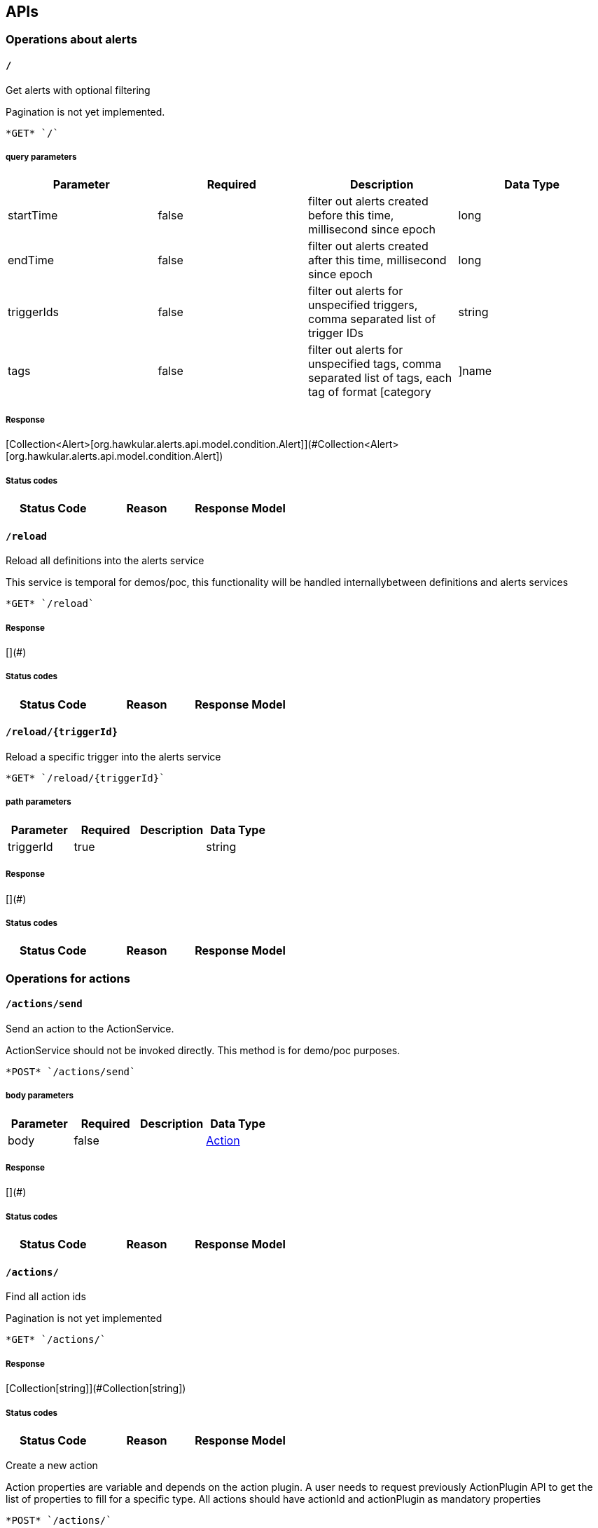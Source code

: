 
== APIs
=== Operations about alerts

====  `/`

Get alerts with optional filtering

Pagination is not yet implemented.

----
*GET* `/`
----

===== query parameters

[options="header"]
|=======================
|Parameter|Required|Description|Data Type
    |startTime|false|filter out alerts created before this time, millisecond since epoch|long
    |endTime|false|filter out alerts created after this time, millisecond since epoch|long
    |triggerIds|false|filter out alerts for unspecified triggers, comma separated list of trigger IDs|string
    |tags|false|filter out alerts for unspecified tags, comma separated list of tags, each tag of format [category|]name|string
|=======================

===== Response
[Collection&lt;Alert&gt;[org.hawkular.alerts.api.model.condition.Alert]](#Collection&lt;Alert&gt;[org.hawkular.alerts.api.model.condition.Alert])

===== Status codes
[options="header"]
|=======================
| Status Code | Reason      | Response Model
|=======================

====  `/reload`

Reload all definitions into the alerts service

This service is temporal for demos/poc, this functionality will be handled internallybetween definitions and alerts services

----
*GET* `/reload`
----


===== Response
[](#)

===== Status codes
[options="header"]
|=======================
| Status Code | Reason      | Response Model
|=======================

====  `/reload/{triggerId}`

Reload a specific trigger into the alerts service



----
*GET* `/reload/{triggerId}`
----

===== path parameters

[options="header"]
|=======================
|Parameter|Required|Description|Data Type
    |triggerId|true||string
|=======================

===== Response
[](#)

===== Status codes
[options="header"]
|=======================
| Status Code | Reason      | Response Model
|=======================

=== Operations for actions

====  `/actions/send`

Send an action to the ActionService.

ActionService should not be invoked directly. This method is for demo/poc purposes.

----
*POST* `/actions/send`
----

===== body parameters

[options="header"]
|=======================
|Parameter|Required|Description|Data Type
    |body|false||<<Action,Action>>
|=======================

===== Response
[](#)

===== Status codes
[options="header"]
|=======================
| Status Code | Reason      | Response Model
|=======================

====  `/actions/`

Find all action ids

Pagination is not yet implemented

----
*GET* `/actions/`
----


===== Response
[Collection[string]](#Collection[string])

===== Status codes
[options="header"]
|=======================
| Status Code | Reason      | Response Model
|=======================


Create a new action

Action properties are variable and depends on the action plugin. A user needs to request previously ActionPlugin API to get the list of properties to fill for a specific type. All actions should have actionId and actionPlugin as mandatory properties

----
*POST* `/actions/`
----

===== body parameters

[options="header"]
|=======================
|Parameter|Required|Description|Data Type
    |body|true|Action properties. Properties depend of specific ActionPlugin.|<<UNKNOWN[string],UNKNOWN[string]>>
|=======================

===== Response
[Map&lt;String, String&gt;[java.lang.String]](#Map&lt;String, String&gt;[java.lang.String])

===== Status codes
[options="header"]
|=======================
| Status Code | Reason      | Response Model
|=======================

====  `/actions/plugin/{actionPlugin}`

Find all action ids of an specific action plugin

Pagination is not yet implemented

----
*GET* `/actions/plugin/{actionPlugin}`
----

===== path parameters

[options="header"]
|=======================
|Parameter|Required|Description|Data Type
    |actionPlugin|true|Action plugin to filter query for action ids|string
|=======================

===== Response
[Collection[string]](#Collection[string])

===== Status codes
[options="header"]
|=======================
| Status Code | Reason      | Response Model
|=======================

====  `/actions/{actionId}`

Get an existing action

Action is represented as a map of properties.

----
*GET* `/actions/{actionId}`
----

===== path parameters

[options="header"]
|=======================
|Parameter|Required|Description|Data Type
    |actionId|true|Action id to be retrieved|string
|=======================

===== Response
[Map&lt;String, String&gt;[java.lang.String]](#Map&lt;String, String&gt;[java.lang.String])

===== Status codes
[options="header"]
|=======================
| Status Code | Reason      | Response Model
|=======================


Update an existing action

Action properties are variable and depends on the action plugin. A user needs to request previously ActionPlugin API to get the list of properties to fill for a specific type. All actions should have actionId and actionPlugin as mandatory properties

----
*PUT* `/actions/{actionId}`
----

===== path parameters

[options="header"]
|=======================
|Parameter|Required|Description|Data Type
    |actionId|true|action id to be updated|string
|=======================
===== body parameters

[options="header"]
|=======================
|Parameter|Required|Description|Data Type
    |body|true|Action properties. Properties depend of specific ActionPlugin.|<<UNKNOWN[string],UNKNOWN[string]>>
|=======================

===== Response
[](#)

===== Status codes
[options="header"]
|=======================
| Status Code | Reason      | Response Model
|=======================


Delete an existing action



----
*DELETE* `/actions/{actionId}`
----

===== path parameters

[options="header"]
|=======================
|Parameter|Required|Description|Data Type
    |actionId|true|Action id to be deleted|string
|=======================

===== Response
[](#)

===== Status codes
[options="header"]
|=======================
| Status Code | Reason      | Response Model
|=======================

=== Query operations for action plugins.

====  `/plugins/`

Find all action plugins

Pagination is not yet implemented

----
*GET* `/plugins/`
----


===== Response
[Collection&lt;String&gt;[java.lang.String]](#Collection&lt;String&gt;[java.lang.String])

===== Status codes
[options="header"]
|=======================
| Status Code | Reason      | Response Model
|=======================

====  `/plugins/{actionPlugin}`

Find list of properties to fill for a specific action plugin

Each action plugin can have a different and variable number of properties. This method should be invoked before of a creation of a new action.

----
*GET* `/plugins/{actionPlugin}`
----

===== path parameters

[options="header"]
|=======================
|Parameter|Required|Description|Data Type
    |actionPlugin|true|Action plugin to query|string
|=======================

===== Response
[Collection&lt;String&gt;[java.lang.String]](#Collection&lt;String&gt;[java.lang.String])

===== Status codes
[options="header"]
|=======================
| Status Code | Reason      | Response Model
|=======================

=== Create/Read/Update/Delete operations for Triggers definitions

====  `/triggers/tags`

Create a new trigger tag

Returns Tag created if operation finished correctly

----
*POST* `/triggers/tags`
----

===== body parameters

[options="header"]
|=======================
|Parameter|Required|Description|Data Type
    |body|true|Tag to be created|<<Tag,Tag>>
|=======================

===== Response
[Tag](#Tag)

===== Status codes
[options="header"]
|=======================
| Status Code | Reason      | Response Model
|=======================

====  `/triggers/{triggerId}`

Delete an existing trigger definition



----
*DELETE* `/triggers/{triggerId}`
----

===== path parameters

[options="header"]
|=======================
|Parameter|Required|Description|Data Type
    |triggerId|true|Trigger definition id to be deleted|string
|=======================

===== Response
[](#)

===== Status codes
[options="header"]
|=======================
| Status Code | Reason      | Response Model
|=======================


Update an existing trigger definition



----
*PUT* `/triggers/{triggerId}`
----

===== path parameters

[options="header"]
|=======================
|Parameter|Required|Description|Data Type
    |triggerId|true|Trigger definition id to be updated|string
|=======================
===== body parameters

[options="header"]
|=======================
|Parameter|Required|Description|Data Type
    |body|true|Updated trigger definition|<<Trigger,Trigger>>
|=======================

===== Response
[](#)

===== Status codes
[options="header"]
|=======================
| Status Code | Reason      | Response Model
|=======================


Get an existing trigger definition



----
*GET* `/triggers/{triggerId}`
----

===== path parameters

[options="header"]
|=======================
|Parameter|Required|Description|Data Type
    |triggerId|true|Trigger definition id to be retrieved|string
|=======================

===== Response
[Trigger](#Trigger)

===== Status codes
[options="header"]
|=======================
| Status Code | Reason      | Response Model
|=======================

====  `/triggers/{triggerId}/dampenings`

Get a list with all dampenings linked with a trigger.

Pagination is not yet implemented 

----
*GET* `/triggers/{triggerId}/dampenings`
----

===== path parameters

[options="header"]
|=======================
|Parameter|Required|Description|Data Type
    |triggerId|true|Trigger definition id to be retrieved|string
|=======================

===== Response
[Collection&lt;Dampening&gt;[org.hawkular.alerts.api.model.dampening.Dampening]](#Collection&lt;Dampening&gt;[org.hawkular.alerts.api.model.dampening.Dampening])

===== Status codes
[options="header"]
|=======================
| Status Code | Reason      | Response Model
|=======================


Create a new dampening

Returns Dampening created if operation finished correctly

----
*POST* `/triggers/{triggerId}/dampenings`
----

===== path parameters

[options="header"]
|=======================
|Parameter|Required|Description|Data Type
    |triggerId|true|Trigger definition id attached to dampening|string
|=======================
===== body parameters

[options="header"]
|=======================
|Parameter|Required|Description|Data Type
    |body|true|Dampening definition to be created|<<Dampening,Dampening>>
|=======================

===== Response
[Dampening](#Dampening)

===== Status codes
[options="header"]
|=======================
| Status Code | Reason      | Response Model
|=======================

====  `/triggers/{triggerId}/dampenings/mode/{triggerMode}`

Get a dampening using triggerId and triggerMode

Similar as getDampening(dampeningId)

----
*GET* `/triggers/{triggerId}/dampenings/mode/{triggerMode}`
----

===== path parameters

[options="header"]
|=======================
|Parameter|Required|Description|Data Type
    |triggerId|true|Trigger definition id to be retrieved|string
    |triggerMode|true|Trigger mode|<<org.hawkular.alerts.api.model.trigger.Trigger$Mode,org.hawkular.alerts.api.model.trigger.Trigger$Mode>>
|=======================

===== Response
[Dampening](#Dampening)

===== Status codes
[options="header"]
|=======================
| Status Code | Reason      | Response Model
|=======================

====  `/triggers/{triggerId}/dampenings/{dampeningId}`

Get an existing dampening



----
*GET* `/triggers/{triggerId}/dampenings/{dampeningId}`
----

===== path parameters

[options="header"]
|=======================
|Parameter|Required|Description|Data Type
    |triggerId|true|Trigger definition id to be retrieved|string
    |dampeningId|true|Dampening id|string
|=======================

===== Response
[Dampening](#Dampening)

===== Status codes
[options="header"]
|=======================
| Status Code | Reason      | Response Model
|=======================


Update an existing dampening definition



----
*PUT* `/triggers/{triggerId}/dampenings/{dampeningId}`
----

===== path parameters

[options="header"]
|=======================
|Parameter|Required|Description|Data Type
    |triggerId|true|Trigger definition id to be retrieved|string
    |dampeningId|true|Dampening id|string
|=======================
===== body parameters

[options="header"]
|=======================
|Parameter|Required|Description|Data Type
    |body|true|Updated dampening definition|<<Dampening,Dampening>>
|=======================

===== Response
[](#)

===== Status codes
[options="header"]
|=======================
| Status Code | Reason      | Response Model
|=======================


Delete an existing dampening definition



----
*DELETE* `/triggers/{triggerId}/dampenings/{dampeningId}`
----

===== path parameters

[options="header"]
|=======================
|Parameter|Required|Description|Data Type
    |triggerId|true|Trigger definition id to be retrieved|string
    |dampeningId|true|Dampening id for dampening definition to be deleted|string
|=======================

===== Response
[](#)

===== Status codes
[options="header"]
|=======================
| Status Code | Reason      | Response Model
|=======================

====  `/triggers/{triggerId}/conditions`

Get a map with all conditions id an specific trigger.



----
*GET* `/triggers/{triggerId}/conditions`
----

===== path parameters

[options="header"]
|=======================
|Parameter|Required|Description|Data Type
    |triggerId|true|Trigger definition id to be retrieved|string
|=======================

===== Response
[Collection&lt;Condition&gt;[org.hawkular.alerts.api.model.condition.Condition]](#Collection&lt;Condition&gt;[org.hawkular.alerts.api.model.condition.Condition])

===== Status codes
[options="header"]
|=======================
| Status Code | Reason      | Response Model
|=======================


Create a new condition for a specific trigger



----
*POST* `/triggers/{triggerId}/conditions`
----

===== path parameters

[options="header"]
|=======================
|Parameter|Required|Description|Data Type
    |triggerId|true|Trigger definition id to be retrieved|string
|=======================
===== body parameters

[options="header"]
|=======================
|Parameter|Required|Description|Data Type
    |body|false|Json representation of a condition|string
|=======================

===== Response
[Collection[Condition]](#Collection[Condition])

===== Status codes
[options="header"]
|=======================
| Status Code | Reason      | Response Model
|=======================

====  `/triggers/{triggerId}/conditions/{conditionId}`

Get a condition for a specific trigger id.



----
*GET* `/triggers/{triggerId}/conditions/{conditionId}`
----

===== path parameters

[options="header"]
|=======================
|Parameter|Required|Description|Data Type
    |triggerId|true|Trigger definition id to be retrieved|string
    |conditionId|true||string
|=======================

===== Response
[Condition](#Condition)

===== Status codes
[options="header"]
|=======================
| Status Code | Reason      | Response Model
|=======================


Update an existing condition for a specific trigger



----
*PUT* `/triggers/{triggerId}/conditions/{conditionId}`
----

===== path parameters

[options="header"]
|=======================
|Parameter|Required|Description|Data Type
    |triggerId|true|Trigger definition id to be retrieved|string
    |conditionId|true||string
|=======================
===== body parameters

[options="header"]
|=======================
|Parameter|Required|Description|Data Type
    |body|false|Json representation of a condition|string
|=======================

===== Response
[](#)

===== Status codes
[options="header"]
|=======================
| Status Code | Reason      | Response Model
|=======================


Delete an existing condition for a specific trigger



----
*DELETE* `/triggers/{triggerId}/conditions/{conditionId}`
----

===== path parameters

[options="header"]
|=======================
|Parameter|Required|Description|Data Type
    |triggerId|true|Trigger definition id to be retrieved|string
    |conditionId|true||string
|=======================

===== Response
[Collection&lt;Condition&gt;[org.hawkular.alerts.api.model.condition.Condition]](#Collection&lt;Condition&gt;[org.hawkular.alerts.api.model.condition.Condition])

===== Status codes
[options="header"]
|=======================
| Status Code | Reason      | Response Model
|=======================

====  `/triggers/{triggerId}/tags`

Delete an existing trigger definition



----
*POST* `/triggers/{triggerId}/tags`
----

===== path parameters

[options="header"]
|=======================
|Parameter|Required|Description|Data Type
    |triggerId|true|Trigger id of tags to be deleted|string
|=======================
===== query parameters

[options="header"]
|=======================
|Parameter|Required|Description|Data Type
    |category|false|Category of tags to be deleted|string
    |name|false|Name of tags to be deleted|string
|=======================

===== Response
[](#)

===== Status codes
[options="header"]
|=======================
| Status Code | Reason      | Response Model
|=======================


Get tags for a trigger.



----
*GET* `/triggers/{triggerId}/tags`
----

===== path parameters

[options="header"]
|=======================
|Parameter|Required|Description|Data Type
    |triggerId|true|Trigger id for the retrieved Tags|string
|=======================
===== query parameters

[options="header"]
|=======================
|Parameter|Required|Description|Data Type
    |category|false|Category of tags to be retrieved|string
|=======================

===== Response
[Collection&lt;Tag&gt;[org.hawkular.alerts.api.model.trigger.Tag]](#Collection&lt;Tag&gt;[org.hawkular.alerts.api.model.trigger.Tag])

===== Status codes
[options="header"]
|=======================
| Status Code | Reason      | Response Model
|=======================

====  `/triggers/`

Create a new trigger definitions. If trigger ID is null, a (likely) unique ID will be generated

Returns Trigger created if operation finished correctly

----
*POST* `/triggers/`
----

===== body parameters

[options="header"]
|=======================
|Parameter|Required|Description|Data Type
    |body|true|Trigger definition to be created|<<Trigger,Trigger>>
|=======================

===== Response
[Trigger](#Trigger)

===== Status codes
[options="header"]
|=======================
| Status Code | Reason      | Response Model
|=======================


Find all triggers definitions

Pagination is not yet implemented

----
*GET* `/triggers/`
----


===== Response
[Collection&lt;Trigger&gt;[org.hawkular.alerts.api.model.trigger.Trigger]](#Collection&lt;Trigger&gt;[org.hawkular.alerts.api.model.trigger.Trigger])

===== Status codes
[options="header"]
|=======================
| Status Code | Reason      | Response Model
|=======================


== Data Types

[[Action]]
=== Action
[options="header"]
|=======================
| name | type | required | access | description | notes
|message|string|optional|-|-|-
|actionId|string|optional|-|-|-
|=======================


[[Condition]]
=== Condition
[options="header"]
|=======================
| name | type | required | access | description | notes
|conditionId|string|optional|-|-|-
|type|TypeType|optional|-|- Allowable values:AVAILABILITY, COMPARE, STRING, THRESHOLD, RANGE|-
|triggerMode|ModeMode|optional|-|- Allowable values:FIRE, SAFETY|-
|triggerId|string|optional|-|-|-
|dataId|string|optional|-|-|-
|=======================


[[Dampening]]
=== Dampening
[options="header"]
|=======================
| name | type | required | access | description | notes
|dampeningId|string|optional|-|-|-
|type|TypeType|optional|-|- Allowable values:STRICT, RELAXED_COUNT, RELAXED_TIME, STRICT_TIME|-
|evalTrueSetting|int|optional|-|-|-
|evalTimeSetting|long|optional|-|-|-
|triggerMode|ModeMode|optional|-|- Allowable values:FIRE, SAFETY|-
|triggerId|string|optional|-|-|-
|evalTotalSetting|int|optional|-|-|-
|=======================


[[Tag]]
=== Tag
[options="header"]
|=======================
| name | type | required | access | description | notes
|category|string|optional|-|-|-
|visible|boolean|optional|-|-|-
|name|string|optional|-|-|-
|triggerId|string|optional|-|-|-
|=======================


[[Trigger]]
=== Trigger
[options="header"]
|=======================
| name | type | required | access | description | notes
|actions|SetSet|optional|-|-|-
|safetyEnabled|boolean|optional|-|-|-
|safetyMatch|MatchMatch|optional|-|- Allowable values:ALL, ANY|-
|description|string|optional|-|-|-
|name|string|optional|-|-|-
|firingMatch|MatchMatch|optional|-|- Allowable values:ALL, ANY|-
|enabled|boolean|optional|-|-|-
|id|string|optional|-|-|-
|=======================


